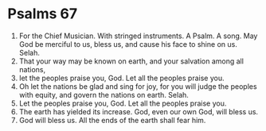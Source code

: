 ﻿
* Psalms 67
1. For the Chief Musician. With stringed instruments. A Psalm. A song. May God be merciful to us, bless us, and cause his face to shine on us. Selah. 
2. That your way may be known on earth, and your salvation among all nations, 
3. let the peoples praise you, God. Let all the peoples praise you. 
4. Oh let the nations be glad and sing for joy, for you will judge the peoples with equity, and govern the nations on earth. Selah. 
5. Let the peoples praise you, God. Let all the peoples praise you. 
6. The earth has yielded its increase. God, even our own God, will bless us. 
7. God will bless us. All the ends of the earth shall fear him. 
